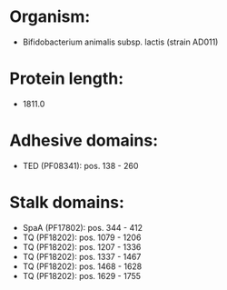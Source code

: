 * Organism:
- Bifidobacterium animalis subsp. lactis (strain AD011)
* Protein length:
- 1811.0
* Adhesive domains:
- TED (PF08341): pos. 138 - 260
* Stalk domains:
- SpaA (PF17802): pos. 344 - 412
- TQ (PF18202): pos. 1079 - 1206
- TQ (PF18202): pos. 1207 - 1336
- TQ (PF18202): pos. 1337 - 1467
- TQ (PF18202): pos. 1468 - 1628
- TQ (PF18202): pos. 1629 - 1755


